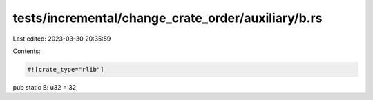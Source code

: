 tests/incremental/change_crate_order/auxiliary/b.rs
===================================================

Last edited: 2023-03-30 20:35:59

Contents:

.. code-block:: rs

    #![crate_type="rlib"]

pub static B: u32 = 32;


